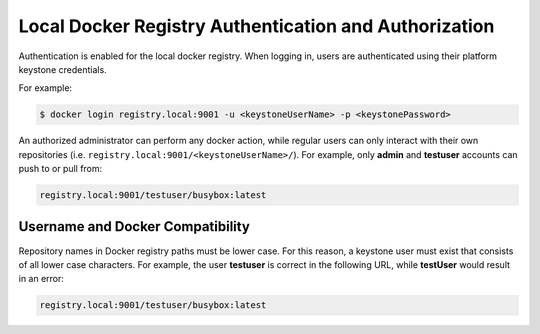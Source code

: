
.. qly1582054834918
.. _kubernetes-user-tutorials-authentication-and-authorization:

======================================================
Local Docker Registry Authentication and Authorization
======================================================

Authentication is enabled for the local docker registry. When logging in, users
are authenticated using their platform keystone credentials.

For example:

.. code-block:: none

    $ docker login registry.local:9001 -u <keystoneUserName> -p <keystonePassword>

An authorized administrator can perform any docker action, while regular users
can only interact with their own repositories \(i.e.
``registry.local:9001/<keystoneUserName>/``\). For example, only **admin** and
**testuser** accounts can push to or pull from:

.. code-block:: none

    registry.local:9001/testuser/busybox:latest

.. _kubernetes-user-tutorials-authentication-and-authorization-d315e59:

---------------------------------
Username and Docker Compatibility
---------------------------------

Repository names in Docker registry paths must be lower case. For this reason,
a keystone user must exist that consists of all lower case characters. For
example, the user **testuser** is correct in the following URL, while
**testUser** would result in an error:

.. code-block:: none

    registry.local:9001/testuser/busybox:latest

.. seealso::
    `https://docs.docker.com/engine/reference/commandline/docker/
    <https://docs.docker.com/engine/reference/commandline/docker/>`__ for more
    information about docker commands.
